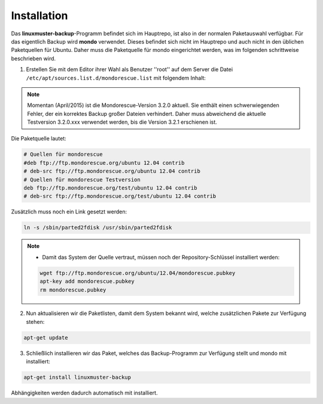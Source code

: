 Installation
------------

Das **linuxmuster-backup**-Programm befindet sich im Hauptrepo, ist also in der normalen Paketauswahl verfügbar.
Für das eigentlich Backup wird **mondo** verwendet. Dieses befindet sich nicht im Hauptrepo und auch nicht
in den üblichen Paketquellen für Ubuntu. Daher muss die Paketquelle für mondo eingerichtet werden, was
im folgenden schrittweise beschrieben wird.

1. Erstellen Sie mit dem Editor ihrer Wahl als Benutzer ''root'' auf dem Server die Datei ``/etc/apt/sources.list.d/mondorescue.list`` mit folgendem Inhalt:

.. note:: Momentan (April/2015) ist die Mondorescue-Version 3.2.0 aktuell. Sie enthält einen schwerwiegenden
	Fehler, der ein korrektes Backup großer Dateien verhindert. Daher muss abweichend die aktuelle Testversion
	3.2.0.xxx verwendet werden, bis die Version 3.2.1 erschienen ist.

Die Paketquelle lautet:

.. code-block:: bash

	# Quellen für mondorescue
	#deb ftp://ftp.mondorescue.org/ubuntu 12.04 contrib
	# deb-src ftp://ftp.mondorescue.org/ubuntu 12.04 contrib
	# Quellen für mondorescue Testversion
	deb ftp://ftp.mondorescue.org/test/ubuntu 12.04 contrib
	# deb-src ftp://ftp.mondorescue.org/test/ubuntu 12.04 contrib

Zusätzlich muss noch ein Link gesetzt werden:

.. code-block:: bash

	ln -s /sbin/parted2fdisk /usr/sbin/parted2fdisk


.. note::
	- Damit das System der Quelle vertraut, müssen noch der Repository-Schlüssel installiert werden:

	.. code-block:: bash

		wget ftp://ftp.mondorescue.org/ubuntu/12.04/mondorescue.pubkey
		apt-key add mondorescue.pubkey
		rm mondorescue.pubkey


2. Nun aktualisieren wir die Paketlisten, damit dem System bekannt wird, welche zusätzlichen Pakete zur Verfügung stehen:

.. code-block:: bash

	apt-get update


3. Schließlich installieren wir das Paket, welches das Backup-Programm zur Verfügung stellt und mondo mit installiert:

.. code-block:: bash

	apt-get install linuxmuster-backup

Abhängigkeiten werden dadurch automatisch mit installiert.
